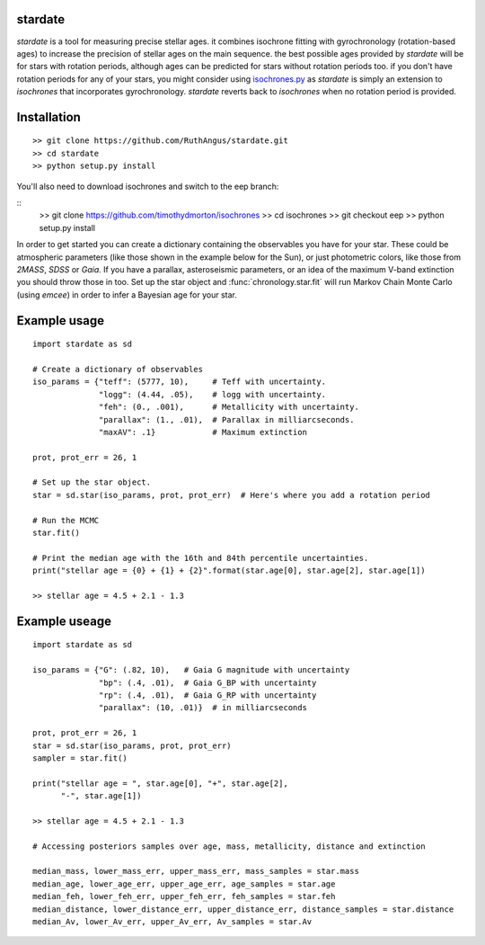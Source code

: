 .. stardate documentation master file, created by
   sphinx-quickstart on Sat Nov  3 16:17:18 2018.
   You can adapt this file completely to your liking, but it should at least
   contain the root `toctree` directive.

stardate
====================================

*stardate* is a tool for measuring precise stellar ages.
it combines isochrone fitting with gyrochronology (rotation-based ages) to
increase the precision of stellar ages on the main sequence.
the best possible ages provided by *stardate* will be for stars with rotation
periods, although ages can be predicted for stars without rotation periods
too.
if you don't have rotation periods for any of your stars, you might consider
using `isochrones.py <https://github.com/timothydmorton/isochrones>`_ as
*stardate* is simply an extension to *isochrones* that incorporates
gyrochronology.
*stardate* reverts back to *isochrones* when no rotation period is provided.

Installation
============
::

    >> git clone https://github.com/RuthAngus/stardate.git
    >> cd stardate
    >> python setup.py install

You'll also need to download isochrones and switch to the eep branch:

::
    >> git clone https://github.com/timothydmorton/isochrones
    >> cd isochrones
    >> git checkout eep
    >> python setup.py install

In order to get started you can create a dictionary containing the observables
you have for your star.
These could be atmospheric parameters (like those shown in the example below
for the Sun), or just photometric colors, like those from *2MASS*, *SDSS* or
*Gaia*.
If you have a parallax, asteroseismic parameters, or an idea of the
maximum V-band extinction you should throw those in too.
Set up the star object and :func:`chronology.star.fit` will run Markov Chain
Monte Carlo (using *emcee*) in order to infer a Bayesian age for your star.

Example usage
=============
::

    import stardate as sd

    # Create a dictionary of observables
    iso_params = {"teff": (5777, 10),     # Teff with uncertainty.
                  "logg": (4.44, .05),    # logg with uncertainty.
                  "feh": (0., .001),      # Metallicity with uncertainty.
                  "parallax": (1., .01),  # Parallax in milliarcseconds.
                  "maxAV": .1}            # Maximum extinction

    prot, prot_err = 26, 1

    # Set up the star object.
    star = sd.star(iso_params, prot, prot_err)  # Here's where you add a rotation period

    # Run the MCMC
    star.fit()

    # Print the median age with the 16th and 84th percentile uncertainties.
    print("stellar age = {0} + {1} + {2}".format(star.age[0], star.age[2], star.age[1])

    >> stellar age = 4.5 + 2.1 - 1.3


Example useage
============
::

    import stardate as sd

    iso_params = {"G": (.82, 10),   # Gaia G magnitude with uncertainty
                  "bp": (.4, .01),  # Gaia G_BP with uncertainty
                  "rp": (.4, .01),  # Gaia G_RP with uncertainty
                  "parallax": (10, .01)}  # in milliarcseconds

    prot, prot_err = 26, 1
    star = sd.star(iso_params, prot, prot_err)
    sampler = star.fit()

    print("stellar age = ", star.age[0], "+", star.age[2],
          "-", star.age[1])

    >> stellar age = 4.5 + 2.1 - 1.3

    # Accessing posteriors samples over age, mass, metallicity, distance and extinction

    median_mass, lower_mass_err, upper_mass_err, mass_samples = star.mass
    median_age, lower_age_err, upper_age_err, age_samples = star.age
    median_feh, lower_feh_err, upper_feh_err, feh_samples = star.feh
    median_distance, lower_distance_err, upper_distance_err, distance_samples = star.distance
    median_Av, lower_Av_err, upper_Av_err, Av_samples = star.Av
